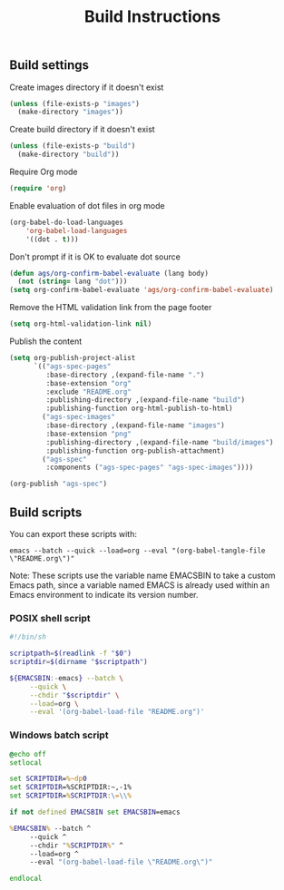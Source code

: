 # -*- mode: org -*-

#+TITLE: Build Instructions

** Build settings

Create images directory if it doesn't exist

#+BEGIN_SRC emacs-lisp
  (unless (file-exists-p "images")
    (make-directory "images"))
#+END_SRC

Create build directory if it doesn't exist

#+BEGIN_SRC emacs-lisp
  (unless (file-exists-p "build")
    (make-directory "build"))
#+END_SRC

Require Org mode

#+BEGIN_SRC emacs-lisp
  (require 'org)
#+END_SRC

Enable evaluation of dot files in org mode

#+BEGIN_SRC emacs-lisp
  (org-babel-do-load-languages
      'org-babel-load-languages
      '((dot . t)))
#+END_SRC

Don't prompt if it is OK to evaluate dot source

#+BEGIN_SRC emacs-lisp
  (defun ags/org-confirm-babel-evaluate (lang body)
    (not (string= lang "dot")))
  (setq org-confirm-babel-evaluate 'ags/org-confirm-babel-evaluate)
#+END_SRC

Remove the HTML validation link from the page footer

#+BEGIN_SRC emacs-lisp
  (setq org-html-validation-link nil)
#+END_SRC

Publish the content

#+BEGIN_SRC emacs-lisp
  (setq org-publish-project-alist
        `(("ags-spec-pages"
           :base-directory ,(expand-file-name ".")
           :base-extension "org"
           :exclude "README.org"
           :publishing-directory ,(expand-file-name "build")
           :publishing-function org-html-publish-to-html)
          ("ags-spec-images"
           :base-directory ,(expand-file-name "images")
           :base-extension "png"
           :publishing-directory ,(expand-file-name "build/images")
           :publishing-function org-publish-attachment)
          ("ags-spec"
           :components ("ags-spec-pages" "ags-spec-images"))))

  (org-publish "ags-spec")
#+END_SRC

** Build scripts

You can export these scripts with:

#+BEGIN_SRC
  emacs --batch --quick --load=org --eval "(org-babel-tangle-file \"README.org\")"
#+END_SRC

Note: These scripts use the variable name EMACSBIN to take a custom Emacs path,
since a variable named EMACS is already used within an Emacs environment to
indicate its version number.

*** POSIX shell script

#+BEGIN_SRC sh :tangle build.sh :tangle-mode (identity #o755)
  #!/bin/sh

  scriptpath=$(readlink -f "$0")
  scriptdir=$(dirname "$scriptpath")

  ${EMACSBIN:-emacs} --batch \
       --quick \
       --chdir "$scriptdir" \
       --load=org \
       --eval '(org-babel-load-file "README.org")'
#+END_SRC

*** Windows batch script

#+BEGIN_SRC cmd :tangle build.cmd
  @echo off
  setlocal

  set SCRIPTDIR=%~dp0
  set SCRIPTDIR=%SCRIPTDIR:~,-1%
  set SCRIPTDIR=%SCRIPTDIR:\=\\%

  if not defined EMACSBIN set EMACSBIN=emacs

  %EMACSBIN% --batch ^
       --quick ^
       --chdir "%SCRIPTDIR%" ^
       --load=org ^
       --eval "(org-babel-load-file \"README.org\")"

  endlocal
#+END_SRC
